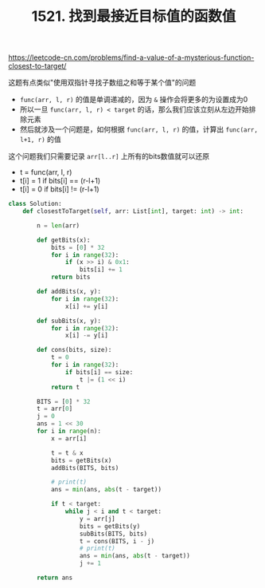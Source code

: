 #+title: 1521. 找到最接近目标值的函数值

https://leetcode-cn.com/problems/find-a-value-of-a-mysterious-function-closest-to-target/

这题有点类似"使用双指针寻找子数组之和等于某个值"的问题
- =func(arr, l, r)= 的值是单调递减的，因为 =&= 操作会将更多的为设置成为0
- 所以一旦 =func(arr, l, r) < target= 的话，那么我们应该立刻从左边开始排除元素
- 然后就涉及一个问题是，如何根据 =func(arr, l, r)= 的值，计算出 =func(arr, l+1, r)= 的值

这个问题我们只需要记录 =arr[l..r]= 上所有的bits数值就可以还原
- t = func(arr, l, r)
- t[i] = 1 if bits[i] == (r-l+1)
- t[i] = 0 if bits[i] != (r-l+1)

#+BEGIN_SRC python
class Solution:
    def closestToTarget(self, arr: List[int], target: int) -> int:

        n = len(arr)

        def getBits(x):
            bits = [0] * 32
            for i in range(32):
                if (x >> i) & 0x1:
                    bits[i] += 1
            return bits

        def addBits(x, y):
            for i in range(32):
                x[i] += y[i]

        def subBits(x, y):
            for i in range(32):
                x[i] -= y[i]

        def cons(bits, size):
            t = 0
            for i in range(32):
                if bits[i] == size:
                    t |= (1 << i)
            return t

        BITS = [0] * 32
        t = arr[0]
        j = 0
        ans = 1 << 30
        for i in range(n):
            x = arr[i]

            t = t & x
            bits = getBits(x)
            addBits(BITS, bits)

            # print(t)
            ans = min(ans, abs(t - target))

            if t < target:
                while j < i and t < target:
                    y = arr[j]
                    bits = getBits(y)
                    subBits(BITS, bits)
                    t = cons(BITS, i - j)
                    # print(t)
                    ans = min(ans, abs(t - target))
                    j += 1

        return ans
#+END_SRC
